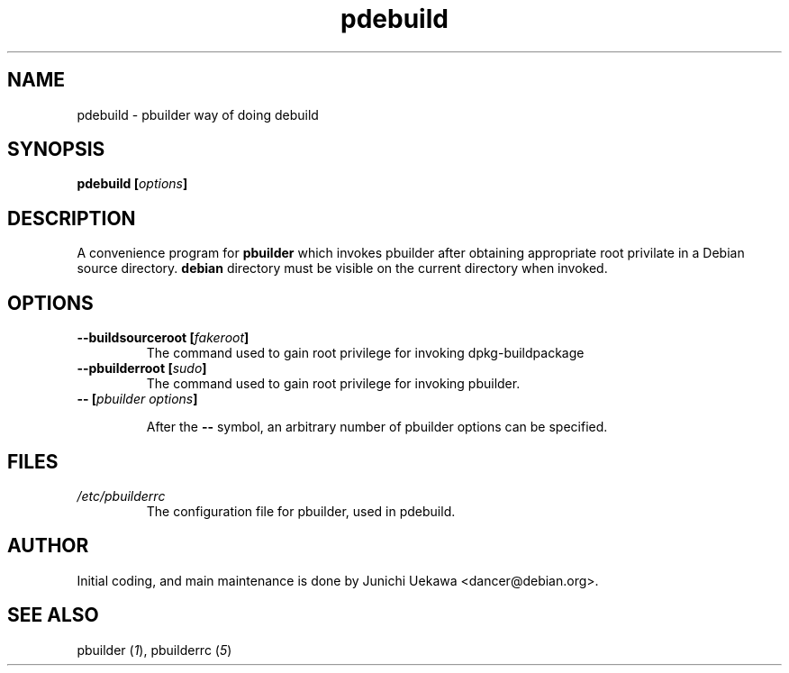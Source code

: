 .TH "pdebuild" 1 "2001 Nov 3" "Debian" "pbuilder"
.SH NAME
pdebuild \- pbuilder way of doing debuild
.SH SYNOPSIS
.BI "pdebuild [" "options" "]"
.PP
.SH DESCRIPTION
A convenience program for 
.B pbuilder
which invokes pbuilder after obtaining appropriate root privilate 
in a Debian source directory.
.B debian
directory must be visible on the current directory when 
invoked.
.SH OPTIONS
.TP
.BI "--buildsourceroot [" "fakeroot" "]"
The command used to gain root privilege for 
invoking dpkg-buildpackage

.TP
.BI "--pbuilderroot [" "sudo" "]"
The command used to gain root privilege for 
invoking pbuilder.


.TP
.BI "-- [" "pbuilder options" "]"

After the 
.B "--"
symbol, an arbitrary number of pbuilder options can be specified.

.SH "FILES"
.TP
.I "/etc/pbuilderrc"
The configuration file for pbuilder, used in pdebuild.
.SH AUTHOR
Initial coding, and main maintenance is done by 
Junichi Uekawa <dancer@debian.org>.
.SH "SEE ALSO"
.RI "pbuilder (" 1 "), "
.RI "pbuilderrc (" 5 ") "
